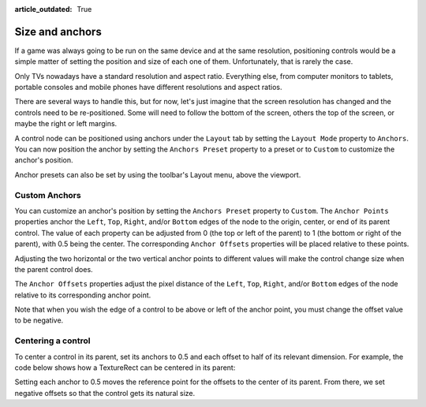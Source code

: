 :article_outdated: True

.. _doc_size_and_anchors:

Size and anchors
================

If a game was always going to be run on the same device and at the same
resolution, positioning controls would be a simple matter of setting the
position and size of each one of them. Unfortunately, that is rarely the
case.

Only TVs nowadays have a standard resolution and aspect ratio.
Everything else, from computer monitors to tablets, portable consoles
and mobile phones have different resolutions and aspect ratios.

There are several ways to handle this, but for now, let's just imagine
that the screen resolution has changed and the controls need to be
re-positioned. Some will need to follow the bottom of the screen, others
the top of the screen, or maybe the right or left margins.

.. image:: img/anchors.png

A control node can be positioned using anchors under the ``Layout`` tab by
setting the ``Layout Mode`` property to ``Anchors``. You can now position the
anchor by setting the ``Anchors Preset`` property to a preset or to ``Custom``
to customize the anchor's position.

.. image:: img/anchor-layout.png

Anchor presets can also be set by using the toolbar's Layout menu, above the
viewport.

.. image:: img/anchor-preset-toolbar.png

Custom Anchors
--------------

You can customize an anchor's position by setting the ``Anchors Preset``
property to ``Custom``. The ``Anchor Points`` properties anchor the ``Left``,
``Top``, ``Right``, and/or ``Bottom`` edges of the node to the origin, center,
or end of its parent control. The value of each property can be adjusted from
0 (the top or left of the parent) to 1 (the bottom or right of the parent),
with 0.5 being the center. The corresponding ``Anchor Offsets`` properties will
be placed relative to these points.

Adjusting the two horizontal or the two vertical anchor points to different
values will make the control change size when the parent control does.

The ``Anchor Offsets`` properties adjust the pixel distance of the ``Left``,
``Top``, ``Right``, and/or ``Bottom`` edges of the node relative to its
corresponding anchor point.

Note that when you wish the edge of a control to be above or left of the
anchor point, you must change the offset value to be negative.

.. image:: img/anchor-points.png

Centering a control
-------------------

To center a control in its parent, set its anchors to 0.5 and each offset
to half of its relevant dimension. For example, the code below shows how
a TextureRect can be centered in its parent:

.. tabs::
 .. code-tab:: gdscript GDScript

    var rect = TextureRect.new()
    rect.texture = load("res://icon.png")
    rect.anchor_left = 0.5
    rect.anchor_right = 0.5
    rect.anchor_top = 0.5
    rect.anchor_bottom = 0.5
    var texture_size = rect.texture.get_size()
    rect.offset_left = -texture_size.x / 2
    rect.offset_right = texture_size.x / 2
    rect.offset_top = -texture_size.y / 2
    rect.offset_bottom = texture_size.y / 2
    add_child(rect)

 .. code-tab:: csharp

    var rect = new TextureRect();

    rect.Texture = ResourceLoader.Load<Texture>("res://icon.png");
    rect.AnchorLeft = 0.5f;
    rect.AnchorRight = 0.5f;
    rect.AnchorTop = 0.5f;
    rect.AnchorBottom = 0.5f;

    var textureSize = rect.Texture.GetSize();

    rect.OffsetLeft = -textureSize.X / 2;
    rect.OffsetRight = textureSize.X / 2;
    rect.OffsetTop = -textureSize.Y / 2;
    rect.OffsetBottom = textureSize.Y / 2;
    AddChild(rect);

Setting each anchor to 0.5 moves the reference point for the offsets to
the center of its parent. From there, we set negative offsets so that
the control gets its natural size.